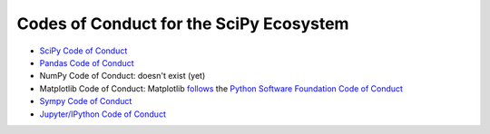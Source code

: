 ========================================
Codes of Conduct for the SciPy Ecosystem
========================================

- `SciPy Code of Conduct <http://scipy.github.io/devdocs/dev/conduct/code_of_conduct.html>`__ 
- `Pandas Code of Conduct <https://github.com/pandas-dev/pandas-governance/blob/master/code-of-conduct.md>`__
- NumPy Code of Conduct: doesn't exist (yet)
- Matplotlib Code of Conduct: Matplotlib `follows <https://matplotlib.org/#need-help>`__ the `Python Software Foundation Code of Conduct <https://www.python.org/psf/codeofconduct/>`__
- `Sympy Code of Conduct <https://github.com/sympy/sympy/blob/master/CODE_OF_CONDUCT.md>`__
- `Jupyter/IPython Code of Conduct
  <https://github.com/jupyter/governance/blob/master/conduct/code_of_conduct.md>`__
